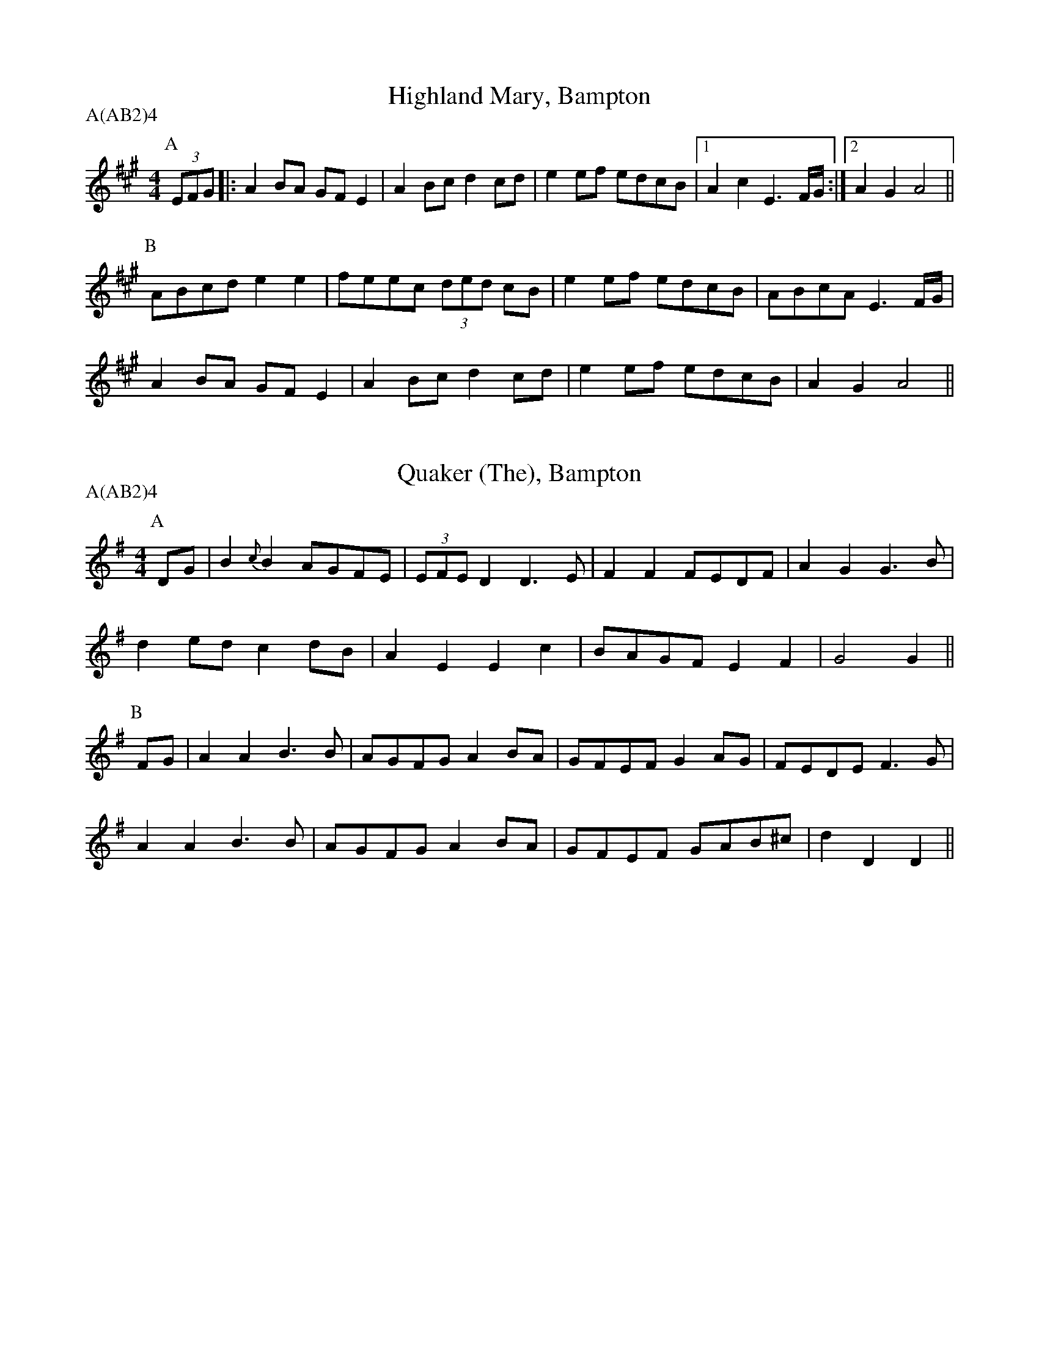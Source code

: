 % Source: Lionel Bacon, A Handbook of Morris Dances
% http://www.themorrisring.org/music/handbook-morris-dances

X: 1T:Highland Mary, BamptonM:4/4L:1/8A:BamptonP:A(AB2)4K:AP:A(3EFG|:A2BA GFE2|A2Bc d2cd |e2ef edcB|1A2c2 E3F/G/:|2A2G2 A4||P:B  ABcd e2e2|feec (3ded cB|e2ef edcB| ABcA E3F/G/|  A2BA GFE2|A2Bc d2cd |e2ef edcB| A2G2 A4 ||X: 2T:Quaker (The), BamptonM:4/4L:1/8A:BamptonP:A(AB2)4K:DMIXP:ADG|B2{c}B2 AGFE|(3EFED2 D3 E|F2F2 FEDF |A2G2 G3B|d2ed    c2dB|  A2E2  E2c2|BAGF E2F2 |G4   G2 ||P:BFG|A2A2 B3 B|AGFG  A2BA|GFEF G2AG |FEDE F3G|A2A2 B3 B|AGFG  A2BA|GFEF GAB^c|d2D2 D2||X: 3T:Brighton Camp, BamptonM:2/2L:1/8A:BamptonP:A(AB2)4K:GP:AD2|G2Bc d2ef |g2dc BAG2|Bcd2 e2f2 |g4 f2ag|e2dc (3BcBA2|B2G2 E3 G|FGAF D2(3DEF|G4 G2||P:BBc|d2B2   dcAB |c2E2 GFD2|G3 F GABc   |dedc B2gf|e2dc (3BcBA2|B2G2 E3 G|FGAF D2(3DEF|G4 G2||X: 4T:Jenny Lind, Bampton (EDS1)M:2/4L:1/16A:EDS Autumn 1969A:BamptonP:A(AB2)4K:DP:AF2A2 G2B2|A2f2 f2ef|G2e2 e2de|F2d2 d2cd|F2A2 G2B2|A2f2 f2ef|g2e2 egfe|d2f2 d4  ||P:BK:Gg2f2 egfe|d2B2 B2AB|c2A2 A2GA|B2G2 G2AG|g2f2 egfe|d2B2 B2AB|c2A2 AcBA|G2B2 G4  ||X: 5T:Jenny Lind, Bampton (EDS Alt)M:2/4L:1/16A:EDS Autumn 1969A:BamptonP:A(AB2)4K:DP:AQ:360DE|F2A2 G2B2|A2f2 f2ef|G2e2 e2de|F2d2 d2cd|F2A2 G2B2|A2f2 f2ef|g2e2 egfe|d2f2 d2  ||P:BM:4/4L:1/8Q:360|:Bc|d2B2 BdcB|A2F2 F2EF|G2E2 EGFE|E2D2 D2:||X: 6T:Jenny Lind, Bampton (RD)M:4/4L:1/8A:BamptonP:A(AB2)4K:GP:AB2dB c2(3efe|d2b2 bab2|c2a2  ag(3afe|d2g2 g3 d|B2dB c2(3efe|d2b2 bab2|c'2a2 fgaf   |g2b2 g4  ||P:B|:g2e2 egfe |d2B2 BcdB|c2A2 ABcA|1B2G2 B2d2:|2G2B2 G4||X: 7T:Johnny's So Long at the Fair, Bampton (BC)T:Oh Dear, What Can the Matter Be, Bampton (BC)M:6/8L:1/8A:BamptonP:A(AB2)4K:GP:AB/c/|ded dBc|dge dBG|c3  c3 |cAB cBA|ded dBc|dge dBG|AcB AGF|G3  G2 ||P:BB/c/|ded dBc|dge dBG|cAB cAB|cAB cBA|dBc dBc|dge dBG|AcB AGF|G3  G2 ||X: 8T:Johnny's So Long at the Fair, Bampton (ALP)T:Oh Dear, What Can the Matter Be, Bampton (ALP)M:6/8L:1/8A:BamptonP:A(AB2)4Q:100K:GP:AD|G>AG G>Bd|e>ge d>BG|A>GA B>AG |E>FE E2D|G>FG G>Bd|e>ge d>BG|A>BA E2{FE}D|D>EF G2 ||P:Bz|d>ed d>Bc|d>ge d>BG|{cd}c2c {cd}c>Ac|c>AB c>BA|d>ed d>Bc|d>ge d>BG|A>cB A>GF|G3 G2||X: 9T: The Furze FieldM:6/8L:1/8A:BamptonP:A(AB2)4Q:100K:GP:AD|G>GG FGA|BAG A>Bc|dBd cAF|G3G2D|G>GG FGA|BAG A>Bc|dBd cAF|G3G2|P:BB/c/|d2d ded|cAF D>EF|GAB cde|dcB A2D|G>GG FGA|BAG A>Bc|dBd cAF|G3G2|X: 10T:Glorishears, BamptonM:2/2L:1/8A:BamptonP:A(AB2)4K:AMixP:A|:DEFG A2A2|B2c2 d2cd|e2(3ABc d2c2|B4 A4 :|P:B  d4 c3 d|B2e2 A4|d2cB A2GF|G2B2 E2FE|  DEFG A2A2|B2c2 d2cd|e2(3ABc d2c2|B4 A4  ||X: 11T:Maid of the Mill, BamptonM:6/8L:1/8A:BamptonP:A(AB2)4K:AP:AD|A>GA c>BA|B>cd e>cA|E>dc e>de|B>GE E>FG|A>GA c>BA|B>cd e>cA|E>dc B>AG|A3 A2 ||P:Bc/d/|e>fe e>ga|d>Bc d>ed|B>cd e>fe|A3 G>FE|A>GA c>BA|B>cd e>cA|E>dc B>AG|A3 A2 ||X: 12T:Bobbing Around, BamptonM:6/8L:1/8A:BamptonP:A(AB2)4K:AP:AEA2B c2d |e2a  a>ec|{e}d>cB e>cB|A2G F2E |A2B c2d |e2a  a>ec|   d>cB BeG |A3  A2  ||P:Bc/e/|f2B B>cd|e>cA A>Bc| d2B c2A|B2G E>cd|e2c d>cB|c>BA B>cd|e>cA B2G|A3 A2||X: 13T:Step & Fetch Her, Bampton (RD from Arnold Woodley)M:4/4L:1/8A:BamptonP:A(ABC)3K:GP:A|:B2B2 cBcA|G2e2 egfe|d2Bd cBcA|G2B2 G4 :|P:B  A3 c B2d2|A3 c B2d2|A3 c B2d2|dcBA B2G2|  A2Ac B2d2|A2Ac B2d2|A2Ac B2d2|dcBA G3  ||P:CA|B2Bc d2cB|A2AB c2A2|B2Bc d2g2|dcBA G3 A|  B2Bc d2cB|A2AB c2A2|B2Bc d2g2|fdef g4  ||X: 14T:Step and Fetch Her, Bampton (Schofield)M:4/4L:1/8A:BamptonP:A(ABA)3K:GP:A  G3 G  A2B2|G2G2 A2B2|  G3 A  B2e2|dcBA G4  |  G4    A2B2|G2G2 A2B2|  G2A2  B2e2|dcBA G4  ||P:B(3gage2 d3 B|c2d2 e2f2|(3gage2 d3 B|B3 c A2A2|  g3 e  d2B2|c2d2 e2f2|  g2A2  A2B2|A2G2 G4  ||X:15T:Constant Billy, BamptonS:CJSA:BamptonM:6/8Q:1/4=128P:A(AB2)4K:BbP:A|:F|B2f  d>Bd|e2c c>Bc|d>cB G>AB|FGA B2:|P:Bd>ef g>ab|c>de fdB|d>ef g>ab|c>de f3|B2f d>Bd|e2c c>Bc|d>cB G>AB|F>GA B2|X: 16T:Flowers of Edinburgh, BamptonM:2/2L:1/8A:BamptonP:A(AB2)4K:GP:ADEFD G2A2|B2B2 BdcB|AGFG EFGA|B2E2 E2GE|DEFD G2A2|B2B2 Bgge|dcBA GFGA|B2G2 G4  ||P:Bg6  (3gag|f6  (3faf|e2e2 efge|B2e2 efge|dBGB d2d2|e2e2 efge|dcBA GFGA|B2G2 G4  ||X: 17T:Webley Twizzle, BamptonM:6/8L:1/8A:BamptonP:A(A2B2)4K:GP:AD|GFG AGA|BdB AGA|BAG EAG|FEF G2||P:BB|d2e dBG|d2e dBG|EAG FED|BAG EAG|FEF G2||X: 18T:Webley Twizzle, Bampton (alt)M:6/8L:1/8A:BamptonP:A(A2B2)4N:6-bar B music, Alt B1&B2 & dotted rhythQ:100K:GP:AD|G>FG A>GA|B>dB A>GA|B>AG E>AG|F>EF G2  ||P:BB|d>de d>BG|d>de d>BG|E>AG F>ED|E>AG F>ED|                      B>AG E>AG|F>EF G2  ||X: 19T:Under the Old Myrtle Tree, BamptonM:6/8L:1/8A:BamptonP:A(AB4)K:DP:AAFA ded|BcB GFG|EFE ede|cBc ABA|FGF dcd|BcB e2d|cec ABc|d3  d3 ||P:BA2A d2d|BAc B2G|EGG e2e|cec cBA|ABA dcd|BcB e2d|cec ABc|d3  d3 ||X: 20T:The Rose Tree, BamptonM:4/4L:1/8A:BamptonP:A(AB3)3AK:GP:ABA|G2(3EFE D2B,2|DEDB, D2B,D|G2G2 BAGA|B2A2 AcBA|G2  E2  D2B,2|DEDB, D2B,D|G2FG A2GA|B2G2 G2  ||P:BGA|(3BcBA2 B2c2 |d2g2  d2cB |A2B2 c2d2|efge dcBA|G2(3EFE D2B,2|DEDB, D2B,D|G2FG A2GA|B2G2 G2  ||X: 21T:Banbury Bill, Bampton 1M:4/4L:1/4A:BamptonP:A(AB3)3AK:DP:ADEFD|GAB2| EFGA/G/  |FGA2   |ADFA|def2|{ga}geBc  |d2d2   ||P:Bdefd|cde2| Bcde/d/  |cBAB/c/|dDD2|FGA2|B/c/dc/d/e|d2d2   ||X: 22T:Banbury Bill, Bampton (alt)M:4/4L:1/4A:BamptonP:A(AB3)3AK:DP:ADEFD|GA   B2| EFGA/G/|FGA2   |ADFA|de   f2|{ga}geBc|d2d2   ||P:Bdefd|cd   e2| Bcde/d/|cBAB/c/|dAFD|G/A/BA2| B/c/dce|d2d2   ||X: 23T:Country Gardens, BamptonM:4/4L:1/8Q:1/4=150A:BamptonP:A(BC3)3A2K:GP:Ag2gf e2e2 |dedc B2Bc |d2G2 A2c2|B3A  G4 ||P:B|:G2c2 c2e2 |dedc B2Bc |d2G2 A2c2|B3A  G4 :|P:Cg2g2 e<fd2|g2g2 e<fd2|g2gf e2a2|f2e2 d2Bc|d2gf e2e2 |dedc B2Bc |d2G2 A2c2|B3A  G4 ||X: 24T:Shepherds' Hey, BamptonM:2/2L:1/8Q:1/2=88A:BamptonP:AA3B3(AB3)2AK:GP:A|:D|BGdB c2c2  |BcdB A2A2|GBdB c2Bc|d2D2 G3:|P:B  B|d2B2 c3d/c/|B2G2 A4  |GBdB c2Bc|d2ef g2a//g//f//e//|   |d2B2 c3d/c/|B2G2 A4  |GBdB c2Bc|d2D2 G3||X: 25T:Shave the Donkey, BamptonM:4/4L:1/8A:BamptonP:A(AB3)3AK:GP:A|:d2B2 dcBA|G2g2 e2g2|d2B2 dcBA|G2B2 G4:|P:B|:A3 c B2d2|A3 c B2d2|A3 B c2d2|dcBA G4:|X: 26T:Bonny Green Garters, BamptonM:6/8L:1/8A:BamptonP:A6K:DP:A|:A|d>cd AFA|B>AB ABc|d>cd efg|1faf e2:|2f3 d2||X: 27T:Princess Royal, BamptonM:2/2L:1/8Q:1/4=140A:BamptonP:AAB(CB)2K:GMinP:Adc|B2A2 G2dc|B2AB  G2Bd|e2c2 cdec|d2dc BABd|c2B2 A2G2|FGFD B,2dc|B2AG F2d2|G4   G4||P:Bb2b2 b2ab|c'2f2   f4|bagf edcB|AcF2 F4|G2GA BABc|d2d2   g3g|f2d2 e3e |d2G2 c4|dcBA GABc|d2G2  G2dc|B2AG F2d2|G4   G4||P:CM:2/4d3c|\M:4/4L:1/8B3c A3B|G4 d3c|B3c A3B|G4 d4|e4 c4|c2d2 e2c2|d4 B4|M:2/4BABd|\M:4/4L:1/8c2B2 A2G2|FGFD B,2dc|B2AG F2d2|G4 G4||X: 28T:The Nutting Girl, BamptonM:4/4L:1/8R:HornpipeA:BamptonP:A.AB(CB)2K:GP:ABA|G2GA BAGB|d2(3cdc A2GF|G2Bc    d2g2|d4   d3 B|cdec A2Bc|BcdB    G2AB|c2(3AcA F2D2|G4   G2 ||P:BBA|G2g2 gefg|(3fgfd2 d2Bc|d2ef (3gagfe|f4   f3 e|d2g2 g3 f|e2d2    d3 B|A2B2    c2d2|efgf dBcA|G2GA BAGB|d2(3cdc A2GF|G2Bc    d2g2|d4   d3 B|cdec A2Bc|BcdB    G2AB|c2(3AcA F2D2|G4   G2 ||P:CM:2/4L:1/8B3A|\M:4/4G4 G3A|B3A G3B|d4 c4|A4 F4|G4 B3c|d4 g4|d4 d4|M:2/4L:1/8d2B2|\M:4/4cdec A2Bc|BcdB    G2AB|c2(3AcA F2D2|G4   G2 ||X: 29T:The Nutting Girl, Bampton (alt)M:4/4L:1/8S:Alternative C music from Rollo WoodsR:HornpipeA:BamptonP:A.AB(CB)2K:GP:ABA|G2GA BAGB|d2(3cdc A2GF|G2Bc    d2g2|d4   d3 B|cdec A2Bc|BcdB    G2AB|c2(3AcA F2D2|G4   G2 ||P:BBA|G2g2 gefg|(3fgfd2 d2Bc|d2ef (3gagfe|f4   f3 e|d2g2 g3 f|e2d2    d3 B|A2B2    c2d2|efgf dBcA|G2GA BAGB|d2(3cdc A2GF|G2Bc    d2g2|d4   d3 B|cdec A2Bc|BcdB    G2AB|c2(3AcA F2D2|G4   G2 ||P:CM:2/4L:1/8B3A|\M:4/4G4 G4|(3BcBA2 B3c|d4 d4|d3c B3A|G4 B3c|d4 g4|d8|M:2/4L:1/8d2B2|\M:4/4cdec A2c2|BcdB G2AB|(3cdcA2 F2D2|G4 G2 ||X: 30T:Speed The Plough, BamptonM:2/4L:1/8S:Ben Lobley 1975A:BamptonP:A(AB2)4K:GP:A|:GABc|dedB|dedB|dedB|c2(3cdc|B2B2|1A2A2|A4:|2A2F2|G4||P:B|:g2gg|g4  |g2fe|dBGB|cdec   |BcdB|1A2AA|A4:|2A2F2|G4||X: 31T:Lumps of Plum Pudding, BamptonM:6/8L:1/8A:BamptonP:A(AB)2A2K:GP:Ad|B>AG g>fg|d>ed G2 A|B>AG G>AB|A>FD D3 |B>AG g>fg|d>ef g>dB|c>AF G>Bc|d2 B G2 ||P:Bd|B>dg B>dg|d>cd G2 B|A>ce A>ce|B>dB G2d|B>dg B>dg|d>ef g>dB|c>AF G>Bc|d2 B G2 ||X: 32T:Old Tom of Oxford, BamptonM:4/4L:1/8A:BamptonP:AAB(CB)2K:GP:ABc|d2ef g2d2|c2B2 A2BA|G2Bc d2g2|f2g2 a2gf|d2ef g2d2|c2B2 A2ef|g2d2 c2B2|A4 G2||P:Bdc|Bcd2 B2d2|B2d2 gfed|c2e2 c2e2|c2e2 gfed|B2d2 B2c2|d2ef g2f2|g2d2 c2B2|A4 G2||P:CM:2/4L:1/8B2c2|\M:4/4L:1/8d4 e2f2|g4 d4|c4 B4|A6 BA|G4 B2c2|d4 g4|f4 g4|M:2/4L:1/8a2fe|\M:4/4d2ef g2d2|c2B2 A2ef|g2d2 c2B2|A4 G2||X: 33T:Jogging to the Fair, BamptonM:6/8L:1/8A:BamptonP:AAB(CB)2K:GP:AD|G2 A B>Bc|d>fg dcd/c/|{Bc}B>AG G>FG|A>cB A>GA|B>cd e>fg|f>af d2g |{fg}f>cB AB^c|d3 d2 ||P:Bd|a>fd a>fd|c>Bc B>cd|{ga}g2 d g2 d|c>Bc B>cd|e2 f g>fg|e>dc  d2 B | G>ed cBA |G>FG {FE}E2D |G2 G GBd |e2 f g>fe |d>BG A>Bc|(3E/F/E/D G2A |B>dg B2A |G3 G2||P:CM:3/8D>EF|\M:6/8G3 A3|B3 B2c|d3 g3|(2d^c =c3|Bd2 G3|(2GF G3|Ac2 B3|M:3/8A>GA|\M:6/8B>cd e>fg|  f>af d2g|{fg}f>cB AB^c|d3 d2||X: 34T:Flowers of Edinburgh Jig, BamptonT:Knuckle Down, BamptonM:4/4L:1/8A:BamptonP:A(AB)2CBK:GP:ADEFD G2GA|B2B2 BdcB|AGFG EFGA|B2E2 E2GE |DEFD G2A2|B2B2 Bgfe|dcBA GFGA|B2G2 G4   ||P:Bg6     ag|f8       |edef gfed|B2e2 e2ge |dBGB d2dd|edef g2fe|dcBA GFGA|B2G2 G2e>f||g2g2 gbag|f2f2 fagf|e2ef gfed|B2e2 e2ge |dBGB d2dd|edef g2fe|dcBA GFGA|B2G2 G4   ||P:CD2E2 F2DD|G4   A4  |B4   B4  |Bd3  c2B2 |A2G2 F2G2|E2F2 G2A2|B4   E4  |E6     GE |DEFD G2A2|B2B2 Bgfe|dcBA GFGA|B2G2 G4   ||X: 35T:Fool's Jig, BamptonM:2/2L:1/8A:BamptonP:A(AB)4AK:AP:AcB|AGAE C2A2|BAGF E2d2|cdec A2A2|BAGF EdcB|AGAE C2A2|BAGF E2d2|cdec fdBG|A2A2 A2  ||P:Bc2|dfec A2e2|abaf d2cd|efec A2A2|BAGF EdcB|AGAF E2A2|BAGF E2d2|cdec fdBG|A2A2 A2  ||X: 36T:Fool's Jig, BamptonM:2/2L:1/8A:BamptonP:A(AB)4AK:GP:ABA|GFGD B,2G2|AGFE D2c2|BcdB G2G2|AGFE DcBA|GFGD B,2G2|AGFE D2c2|BcdB ecAF|G2G2G2|P:BB2|cedB G2d2|gagf c2Bc|dedB G2G2|AGFE DcBA|GFGE D2G2|AGFE D2c2|BcdB ecAF|G2G2G2|X: 37T:Bacca Pipes, BamptonM:6/8L:1/8Q:264A:BamptonP:A(AB)2AK:ADorP:A|:c3  B2c|d2B G3 |cdc A2c|B2G E3 |  c2B c2e|d2B G2B|c2A B2G|A3  A3:|P:B|:g3  g2e|d2B B3 |g3  g2g|a2g e3 |  efg g2e|d2B G2B|c2A B2G|A3  A3:|